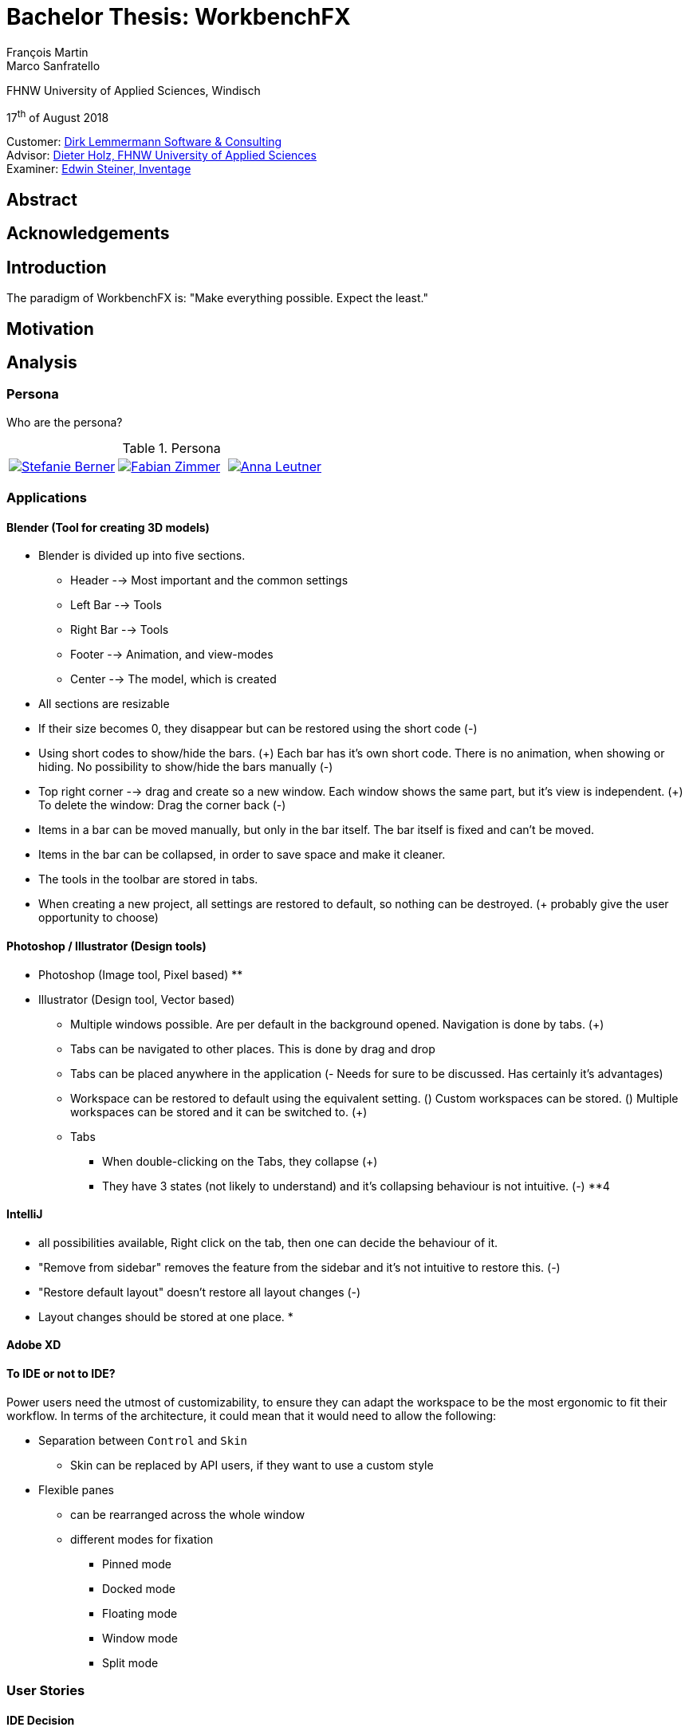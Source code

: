 = Bachelor Thesis: WorkbenchFX
François Martin; Marco Sanfratello

FHNW University of Applied Sciences, Windisch

17^th^ of August 2018

Customer: http://www.dlsc.com[Dirk Lemmermann Software & Consulting] +
Advisor: mailto:dieter.holz@fhnw.ch[Dieter Holz‚ FHNW University of Applied Sciences] +
Examiner: https://www.inventage.com/[Edwin Steiner‚ Inventage]

// Check symbol
:y: &#10003;
// Ensures references are displayed in "Figure x" format
:xrefstyle: short

== Abstract

== Acknowledgements

== Introduction
// TODO: (MARCO)
// TODO: (=>Kopie von Readme mit Open source)
The paradigm of WorkbenchFX is: "Make everything possible. Expect the least."

// TODO: differentiate somewhere the terms "implementor", "user" and "API user"

== Motivation
// TODO: (MARCO)
// TODO: Ausgangslage / Vision

== Analysis

=== Persona
Who are the persona?

[cols="1,1,1"]
.Persona
|===
|link:include/persona/stefanie_berner.pdf[image:include/persona/stefanie_berner.png[Stefanie Berner]]
|link:include/persona/fabian_zimmer.pdf[image:include/persona/fabian_zimmer.png[Fabian Zimmer]]
|link:include/persona/anna_leutner.pdf[image:include/persona/anna_leutner.png[Anna Leutner]]
|===

=== Applications
// TODO: add text here

==== Blender (Tool for creating 3D models)
// TODO: (MARCO)
* Blender is divided up into five sections.
** Header --> Most important and the common settings
** Left Bar --> Tools
** Right Bar --> Tools
** Footer --> Animation, and view-modes
** Center --> The model, which is created
* All sections are resizable
* If their size becomes 0, they disappear but can be restored using the short code (-)
* Using short codes to show/hide the bars. (+)
Each bar has it's own short code.
There is no animation, when showing or hiding.
No possibility to show/hide the bars manually (-)
* Top right corner --> drag and create so a new window.
Each window shows the same part, but it's view is independent. (+)
To delete the window: Drag the corner back (-)
* Items in a bar can be moved manually, but only in the bar itself.
The bar itself is fixed and can't be moved.
* Items in the bar can be collapsed, in order to save space and make it cleaner.
* The tools in the toolbar are stored in tabs.
* When creating a new project, all settings are restored to default, so nothing can be destroyed. (+ probably give the user opportunity to choose)
// TODO: use table instead of + and -?

==== Photoshop / Illustrator (Design tools)
// TODO: (MARCO)
* Photoshop (Image tool, Pixel based)
**

* Illustrator (Design tool, Vector based)
** Multiple windows possible. Are per default in the background opened. Navigation is done by tabs. (+)
** Tabs can be navigated to other places.
This is done by drag and drop
** Tabs can be placed anywhere in the application (- Needs for sure to be discussed. Has certainly it's advantages)
** Workspace can be restored to default using the equivalent setting. (+)
Custom workspaces can be stored. (+)
Multiple workspaces can be stored and it can be switched to. (+)
** Tabs
*** When double-clicking on the Tabs, they collapse (+)
*** They have 3 states (not likely to understand) and it's collapsing behaviour is not intuitive. (-)
**4
// TODO: use table instead of + and -?

==== IntelliJ
// TODO: (MARCO)
* all possibilities available,
Right click on the tab, then one can decide the behaviour of it.
* "Remove from sidebar" removes the feature from the sidebar and it's not intuitive to restore this. (-)
* "Restore default layout" doesn't restore all layout changes (-)
* Layout changes should be stored at one place.
*
// TODO: use table instead of + and -?

==== Adobe XD
// TODO: (MARCO)
// TODO: (mehr fokus auf ist eifach, keine docking elemente usw., was unterscheidet von anderen)

==== To IDE or not to IDE?
// TODO: (MARCO)
// TODO: (nur grob erklären, was erkenntniss, bei IDE: docking framework notwendig, modular approach hineinnehmen)
// TODO:
Power users need the utmost of customizability, to ensure they can adapt the workspace to be the most ergonomic to fit their workflow.
In terms of the architecture, it could mean that it would need to allow the following:

* Separation between `Control` and `Skin`
** Skin can be replaced by API users, if they want to use a custom style
* Flexible panes
** can be rearranged across the whole window
** different modes for fixation
*** Pinned mode
*** Docked mode
*** Floating mode
*** Window mode
*** Split mode

=== User Stories
// TODO: (MARCO)
// TODO: (Workshop with Customer, was very effective, Dieter Zitat, was especially effective because customer mentioned a different persona which changed everything)

==== IDE Decision
// TODO: (MARCO)

==== Differentiation to Eclipse RCP
// TODO: (MARCO)

=== Minimum Viable product (MVP)
// TODO: (MARCO)
As a result of our research we have enough information to create the minimum viable workbench for our use case.
Nonetheless we need to break down the functionality to it's simplest scenario.
// Kunde weiss, dass er ein minimales PRodukt erhält, welches er benutzen kann
// Wir stellen durch MVP sicher, dass ein shared understanding vorhanden ist, und wir vom gleichen reden
This way, we can assure our customer, that the minimal viable product as a result from this project. // TODO: ????
The reason why we do this is, that this way both parties are talking the same language regarding the expectations of the outcome of the project.
Furthermore it's an assurance for both of them.

Characteristic for all programs is: // TODO: move up as conclusion of comparison of programs

* A menu-bar on top of the application.
* Below the menu-bar is often a tool-bar, which contains the current, or most important tools represented through buttons (without collapsing).
* In center is often the window, in which the work is done.
* Usually there are on the left and right of the application bars, which can collapse.
They contain either further tools, buttons or a tree-view for navigation.
* Sometimes another bar which is collapsible is set below the main-window.
* Finally another tool-bar is set below the application.
It contains the least used tools, or tools which are needed at the end of the process.

The outcome of our research results in a minimalistic version of the workbench, our customer developed. // TODO: rewrite
The MVP is designed with the prototyping-tool `Figma`.
It's clickable prototype can be found at:
https://www.figma.com/proto/LY7jPWrDVQ5GG1zmvBdlA2MT/WorkbenchFX?scaling=contain&node-id=47%3A129[figma-prototype]

Below it is shown the final prototype:
[cols="1,1"]
.Minimal Viable Product (MVP)
|===
|link:include/mvp/home.png[image:include/mvp/home.png[Home Screen]]
|link:include/mvp/module.png[image:include/mvp/module.png[Module Screen]]
|===

=== Naming

==== Module Naming
// TODO: (link to Add Module Page)
To plug in functionality by the API user, we use modules.
However, the name `Module` is not ideal, since that name already has a lot of associations.
Additionally, when typing `extends Module` in an IDE, it will automatically imports Java's `Module`.
This makes it frustrating, as the implementor has to manually change the import.

To avoid confusion, we want to come up with a name which makes it clearer and less ambiguous.
We did a brainstorming to come up with ideas for possible names for `Module` (<<img-brainstorming-module>>).

.Brainstorming of possible names for `Module`.
[#img-brainstorming-module]
image::include/brainstorming_module.jpg[Module Brainstorming]

We discussed this with our customer and even though we did the brainstorming and came up with a lot of names, none of them seemed to feel "right".
Even though the name `Module` has a lot of associations, it's the only name that makes sense for what it stands for.
In the end, we decided to rename `Module` to `WorkbenchModule`.
We thought it would be easier to understand for our API users and that was the most important factor for us in this decision.
This is why we decided to stick with the word `Module`.
However, we decided to add the `Workbench` prefix, to remedy the importing issue mentioned above and to clearly separate it from the other `Module` classes in the JDK.

==== Navigation Drawer
We chose the name "Navigation Drawer" to be consistent with the naming in the https://material.io/guidelines/patterns/navigation-drawer.html[Material Design guidelines].
This makes sure we use the naming that will be the most familiar among other developers and is easily understandable.
An additional benefit is that if someone doesn't know what it means, they can simply look it up in the https://material.io/guidelines/patterns/navigation-drawer.html[Material Design guidelines].

=== API Design
API Users of WorkbenchFX don't only care about the API design, but also about the customizibility.

Our customer states that the intended API user would not have the need to entirely replace the `Skin`, as it is rarely done.
At first we didn't separate between `Control` and `Skin` for this reason.
Later on, our customer told us he would still consider the `Workbench` to be a `Control`, and that it would make more sense if used with https://gluonhq.com/products/scene-builder/[Scene Builder].
This is why we decided to have the `Workbench` extend `Control` and split it up into `Workbench` and `WorkbenchSkin`.
However, since we decided the API user would not want to replace the `WorkbenchSkin`, we decided to make `Workbench` and `WorkbenchSkin` final.
With this, we make it clear that `Workbench` and `WorkbenchSkin` are not designed to be subclassed.

This also means that we don't need to design the panes we use internally to be replaceable by the API user.
It is more important that the user experience is straightforward.
Still, the possibility of extending the workbench using modules is important to our customer.


=== Usability Tests
// TODO: (MARCO)

==== Dieter Holz, Advisor
// TODO: (MARCO)

===== Tabs mit Module Toolbar zusammen => gemeinsame Designsprache automatisch TODO

==== ***REMOVED***, UX Expert
// TODO: (MARCO)

===== Home Icon => HomeView, then AddModuleView => + icon

==== Annelore Egger, User Group
// TODO: (MARCO)

===== Dropdown => ToolbarItem

===== 2 Bars instead of 1 Bar

== Implementation
// TODO: (in the beginning, say that have a look at test modules, and implementation to see all features exactly in details, in action)

=== Layout
// TODO: (MARCO)
Challenge:
// TODO: ????

* Broad spectrum of usage possibilities (-> reduce to one central use case / user story)
* Unique glossary --> Like in the previous project, we aknowledge, that a shared understanding with the customer is needed.

Thus, we're going to define a unique glossary.
So everyone talks the same language.

To gather information and best practices in order to fulfill the needs of the project, we're going to look at several applications.
This includes features, usability and general appearance of the specific workbench.

==== Add Module Page
// TODO: (familiar from smartphones => Modulares konzept, mehrere kleine Applikationen, aber Application macht nicht Sinn als Name, verlinken auf Module Naming)

==== Tabs
// TODO: (from browsers etc., is more familiar)

==== Changes across Versions
// TODO: (visual, with screenshots), tabbar scrollbar why

==== Easy Styling
// TODO: (durch Fabian einfach Stylebar, war fokus, dann beispiel dark theme, von wegen ist so einfach machbar! betonen)

=== Architecture
// TODO: (FRANÇOIS)

==== Constructing the Workbench
Since we want to enable the API user to customize the workbench as much as possible, we need to think about in which way the API user should need to interact with our API to do so.
Of course, the resulting API design from this needs to work with our implementation as well.
When we implemented the pagination on the add module page, we wanted the API user to be able to choose the amount of modules shown per page.
To do so, our initial idea was to design the API for creating a `Workbench` object like this:
[source,java]
----
Workbench.of(module1, module2)
           .modulesPerPage(10);
----
This would be very easy to use, but it turned out to be not practical, since the `GridPane` with the module tiles are being initialized in the constructor of `Workbench`.
Changing the amount of modules per page after the constructor was called, would mean that we would have needed to rebuild all of the pages with the modules again.
This is not only very inefficient, but also a very bad solution for this problem.

Another way of solving this would've been to initialize the `Workbench` object with a separate method after setting the amount of modules per page, like this:
[source,java]
----
Workbench.of(module1, module2)
           .modulesPerPage(10)
           .init();
----
This would mean that the `GridPane` with the tiles would only need to be built once.
However, this solution is also not very elegant.
If the API user doesn't want to set the amount of modules per page, they still need to call "init()".
Also, in this case the API user must remember to call `init()`, which is easy to forget.

One of the better options would be to solve it like this:
[source,java]
----
Workbench.of(10, module1, module2);
----
We would simply pass in the amount of modules to the `.of()` method.
This would work, however it has some disadvantages.
For example, the readability suffers: "What does that 10 mean again?".
Also, since we want the API user to be able to define their own controls for the tabs and tiles using factories, we noticed that we also need to pass those factories in the same way.
This would not only make the readability worse, but this also means that if we want to stick to our paradigm, we would need to add multiple overloaded `of()` methods.
With 3 parameters (modules per page, tab and tile factory) this would result in the combinations in <<combinations-overloaded-workbench>>.

.Combinations of overloaded Workbench.of() methods
[#combinations-overloaded-workbench]
|===
|No. |Modules per Page |Tab Factory |Tile Factory

|1
|
|
|

|2
|{y}
|
|

|3
|
|{y}
|

|4
|
|
|{y}

|5
|{y}
|{y}
|

|6
|
|{y}
|{y}

|7
|{y}
|{y}
|{y}
|===

Only 3 parameters result in 7 overloaded `of()` methods, which is already quite a lot.
Should we need to add more parameters in the future, it would get even worse.

This is why we decided to go with our final solution, to *use the builder pattern*.
Using it results in the following syntax:
[source,java]
----
Workbench.builder(module1, module2)
           .modulesPerPage(10)
           .build();
----
This solution solves all of the problems.
It's not possible to forget `build()`, since else it won't return a `Workbench` object.
It's expandable to a large amount of parameters.
It allows for maximum flexibility, i. e. any combination of the parameters in any order can be specified.
We decided against keeping the original `Workbench.of(module1, module2)` notation, since using the builder doesn't require a lot more code and doesn't introduce more complexity.

==== WorkbenchModule Lifecycle
The following UML diagrams explain how the lifecycle of a `WorkbenchModule` works.
The diagrams are simplified to a degree that is relevant for the implementor of a `WorkbenchModule` and are *not* complete and *not* exhaustive by design.
The goal is to explain the principle of interactions on modules when using `Workbench#openModule(WorkbenchModule)` and `Workbench#closeModule(WorkbenchModule)` with a minimal amount of examples.

*Generally*, when clicking on a tile in the `AddModuleView`, `Workbench#openModule(WorkbenchModule)` gets called. +
When clicking on the `x` icon of a tab, `Workbench#closeModule(WorkbenchModule)` gets called.

Overview of the lifecycle in a state diagram, showing all state changes that can occur (<<img-module-lifecycle>>).

.Module Lifecycle.
[#img-module-lifecycle]
image::include/UML/svg/Module Lifecycle.svg[Module Lifecycle]

Process of opening two modules in sequence, followed by opening the first module again (<<img-open-module>>).

.Opening of modules.
[#img-open-module]
image::include/UML/svg/Opening of Modules.svg[Opening of Modules]

Two open modules, closing of the active module (<<img-close-module-active>>).

.Closing of modules, active module.
[#img-close-module-active]
image::include/UML/svg/Close Module Active.svg[Close Module Active]

Two open modules, closing of the inactive module (<<img-close-module-inactive>>).

.Closing of modules, inactive module.
[#img-close-module-inactive]
image::include/UML/svg/Close Module Inactive.svg[Close Module Inactive]

Two open modules, closing of the active module, where the call to `WorkbenchModule#destroy()` returns false (<<img-close-module-interrupt-active>>).
This leads to the closing process getting interrupted.
The implementor of `WorkbenchModule` can then choose to do cleanup actions or open a confirmation dialog, following a call to `WorkbenchModule#close()`, when the module should definitely be closed.

.Closing of modules interrupted, active module.
[#img-close-module-interrupt-active]
image::include/UML/svg/Close Module Interrupted Active.svg[Close Module Interrupted Active]

Two open modules, closing of the inactive module, where the call to `WorkbenchModule#destroy()` returns false (<<img-close-module-interrupt-inactive>>).
This leads to the closing process getting interrupted.
The module which interrupted the closing process will be opened, so that the user's attention will be directed towards the interrupting module, so they can take appropriate actions.

.Closing of modules interrupted, inactive module.
[#img-close-module-interrupt-inactive]
image::include/UML/svg/Close Module Interrupted Inactive.svg[Close Module Interrupted Inactive]

To learn more about the interactions in detail, look at the tests below, since the tests verify the exact order of the calls and cover more situations in detail:

* <<test-reference.adoc#_open_modules,Opening of Modules>>
* <<test-reference.adoc#_close_modules,Closing of Modules>>
* <<test-reference.adoc#_close_modules_interrupted,Closing of Modules Interrupted>>

===== Challenges
Designing the module lifecycle was a challenge we didn't expect.
There were a few goals we wanted to achieve:

* Easy to understand
* Self-explanatory sequence and ordering
* Require the least amount of work from Fabian to use it
* Fulfill the needs of Steffi, cover as many use-cases as possible
* Easy to use, even for complex scenarios

If we make it too complex, Fabian could get confused. +
If we require lots of work to use it, Fabian could get frustrated. +
However, if we make it too easy, Steffi can't cover all of her use cases. +
At the same time, making it more complex potentially makes it less self-explanatory, which in turn makes it harder to use.

The challenge was to strike a balance between complex and easy, ensuring both Fabian and Steffi would be happy with the API.

The first design decision we made was to have it as an abstract class.
This way, we can already pre-define as many lifecycle methods as possible, so Fabian has the least amount of work.
Still, we enable Steffi or even Fabian in some more advanced use cases to override the lifecycle methods they need, to augment or replace the implementation with their own.
The compromise here was to have `#activate()` as the only lifecycle method that *must* be implemented, as it returns the view of the module that should be displayed.
But, since the only thing Fabian has to define is `return view;`, which is acceptable.

We realized every module needs a reference to the `Workbench`, but we can't pass it in the constructor, since at the time of the construction of a `WorkbenchModule`, the `Workbench` doesn't exist yet.
This lead to the `#init(Workbench)` lifecycle method, which initially sets the `workbench` reference, but also allows implementors to initialize their module.

Then, we knew we needed lifecycle methods, so the implementor can know whether their module is the currently active module, which lead us to `#activate()` and `#deactivate()`.
This makes it possible for example to have certain module-specific menu-items in the `NavigationDrawer` or `ToolbarItem`{empty}s in the Toolbar, by adding them with `#activate()` and removing them with `#deactivate()`.

Finally, we need to allow the implementor to free up resources when a module is closed, which lead us to the `#destroy()` lifecycle method.
This was a bit of a challenge itself though, since initially we thought it would be enough to have `void` as the return type.
Then we realized there could be a use case, in which the implementor may want to open a confirmation dialog before a module is being closed.
Again, we thought about different possible solutions and decided to return a `boolean`, allowing the implementor to specify whether the module can be closed or not.
In case of a confirmation dialog before closing the module, the implementor can simply return `false`, causing the closing of the module to get interrupted.

==== API Design of WorkbenchModule
As with the design of the lifecycle, having a simple and easy to understand API overall for `WorkbenchModule` is very important to us.
If there is a lot of code with a lot of methods in the `WorkbenchModule` class, it could make it harder for people to understand how to use the API and how it works.
This is why we very carefully introduced complexity into a `WorkbenchModule`, and only added what really enhanced the user experience to a point that would justify the added code.
We also considered to only add methods which are needed to fulfill a certain use case, which is likely to occur.

===== Added API
One part of a `WorkbenchModule` are its identifying properties.
We decided for a `WorkbenchModule` to have a *name* and an *icon*.
They are necessary, because they are shown in tabs and tiles representing each `WorkbenchModule`.

Every `WorkbenchModule` also has a reference to the `Workbench` object.
This makes it possible to individually adapt the `Workbench` by calling `getWorkbench()`.
This enables the `WorkbenchModule` to have full control over the `Workbench`, for example to switch to other modules.

When we added the module toolbar, we also thought it would make the most sense to include the lists with the `ToolbarItem`{empty}s in the `WorkbenchModule` itself, as they are specific for each module.

===== Rejected API
Generally, we decided to not include anything that wasn't strictly specific to a `WorkbenchModule`.

For example, we discussed whether or not to include a list with `WorkbenchModule` specific `MenuItem`{empty}s to be shown in the `NavigationDrawer`.
In the end, we decided against it, since the `NavigationDrawer` contains global `MenuItem`{empty}s.
If there was one list in `Workbench` and one in each `WorkbenchModule`, API users could get confused.
API users who don't know of the global list in the `Workbench`, could falsely think the `NavigationDrawer` is specific to each module, causing them to add the same `MenuItem`{empty}s in each `WorkbenchModule`.
Additionally, some possible open questions it could cause would be:

* Is there a separate module-specific `NavigationDrawer`?
* Does the list of `MenuItem`{empty}s in the `WorkbenchModule` override or augment the list in the `Workbench`?
* How are the module-specific and global `MenuItem`{empty}s separated?
* Are the module-specific `MenuItem`{empty}s inserted on the top or the bottom?

API users are still able to define module-specific `MenuItem`{empty}s with the already existing API, by adding them to the global list in `activate()` and removing them in `deactivate()`.
This way, we give the API users the choice of how to include them and they don't miss out on any functionality.
It also eliminates the "guessing" of how it was implemented, as it can be observed above in the possible open questions.

==== Icon: Node vs File vs Image
To specify an icon for a `WorkbenchModule`, there are different ways to implement this in the API.

===== Node
The most generic option would be to have the API user pass in a `Node` in the constructor to use as the icon.

The problem is that we display the icon in two places: one in the `Tab` and one in the `Tile`.
The JavaFX API of `Node` is designed to have zero or one parent cite:[noauthor_node_nodate].
This means the API user would need to pass in two `Node` objects, one for the icon of the `Tab`, and one for the `Tile`.

Since the icon will always be the same for the `Tab` and the `Tile`, this feels very redundant and is very error-prone.
Should the implementor not know about this, they could pass in the same `Node` twice and wonder why only one icon is being displayed.
This could cause the implementors to believe this to be a bug.
Sure, we could check in the constructor if both `Node`{empty}s are referring to the same object, but it's still not very user-friendly.

===== File
Another option would be to have the API user pass in a file, referring to the path of the icon.
This way, we don't have the same issues as mentioned in <<_node>>.
However, it is quite limiting, since if the API user wants to use an icon from Font Awesome or Material Design Icons, they would need to find the icon as an image and refer to the file.
This is quite cumbersome, compared to using the `FontAwesomeFX` library and simply specifying `FontAwesomeIcon.GEAR` for example.
Also, this would not allow API users to make use of JavaFX' support for image files with multiple scaling factors, to account for different display resolutions cite:[lemmermann_javafx_2017].

===== Image
We decided to use `Image` as one of the options of passing in an icon in the constructor of `WorkbenchModule`.
There are none of the issues mentioned in <<_node>>, since the `Image` will be wrapped in an `ImageView`, when `WorkbenchModule#getIcon()` gets called by the `Tab` and `Tile`.
Also, it allows API users to make use of JavaFX' support for image files with multiple scaling factors cite:[lemmermann_javafx_2017].

Unfortunately, it doesn't solve the issues with icons from libraries, as mentioned in <<_image>>.
To solve this, we looked at what were the most widely used icon libraries.
Font Awesome is the most popular icon set, which is why we chose to include it as another option in the constructor cite:[noauthor_font_nodate].

Also, since the design of WorkbenchFX is highly influenced by Material Design, we wanted to include an icon set that would include Material Design icons.
FontAwesomeFX offers support for the https://material.io/tools/icons/?style=baseline[official Material Design Icons by Google] and also https://materialdesignicons.com/[Material Design Icons] cite:[noauthor_fontawesomefx_nodate].
Since all of the icons from the https://material.io/tools/icons/?style=baseline[official Material Design Icons by Google] are included, along with many others in the icon set of https://materialdesignicons.com/[Material Design Icons], we also included a constructor option for https://materialdesignicons.com/[Material Design Icons].

==== MVP
// TODO: (FRANÇOIS)
// TODO: (minimal überarbeiten, weil control overkill, aber trotzdem separierung in view and presenter, good experience in PreferencesFX)
MVP (Model View Presenter) was used as general architecture pattern.
// TODO: why?
At first, we used a separate `WorkbenchModel` object for the model.
Our customer suggests that it would be easier to skip the `WorkbenchModel` class and just put the logic in `Workbench`, since that's the place where he would expect such logic.
We decide to change it in a way that `Workbench` is the model object in the MVP pattern in our case.
This simplifies the architecture and readability is improved, since methods are where they would be expected.

// TODO: used view and presenter class, with view being interface and presenter being abstract.
`View` is an interface, because it's used as a mixin.
We implemented it this way because every view needs to already extend a certain JavaFX class and multiple inheritance is not possible in Java, so using an abstract class here isn't an option.
This makes it possible to initialize all views in the same way while also resulting in less code duplication, since the `init()` method and the JavaDoc doesn't need to be rewritten over and over again.
`Presenter` is abstract, because it acts more like a "super class" of all the presenters.
Since all presenters don't need to extend anything else, using an abstract class here is possible.

==== Overlays
To enable the API user to easily show a custom overlay with the option of having a black transparent `GlassPane` in the background, they can use the respective `Workbench#showOverlay()` and `Workbench#hideOverlay()` methods.

The GUI of WorkbenchFX is organized in layers.
At all times, there is a layer of the general WorkbenchFX GUI, which is being represented by the view class `WorkbenchView`.

When showing an overlay, a `GlassPane` is added to the scene graph and shown on top of the WorkbenchFX GUI, followed by the overlay itself on top of the `GlassPane`.
This ensures there is a "scrim"cite:[noauthor_elevation_nodate] between the WorkbenchFX GUI and the overlay (<<overlay-scrim>>).

.Overlay with scrimmed background
[#overlay-scrim]
image::include/overlay.png[Overlay with scrimmed background]

When hiding an overlay, it is made invisible and is not removed from the scene graph, so recurring overlays don't need to be re-inserted into the scene graph again.
This is more efficient and especially overlays with animations profit from this design, since they run smoother when shown and hidden multiple times.
In case of an application with very memory-intensive overlays, there is a possibility to call `Workbench#clearOverlays()`, which will remove all overlays from the scene graph and free them up to be garbage collected.

Each overlay has its own `GlassPane` and it is possible to open multiple overlays on top of each other.
While it is not recommended to open an overlay on top of another overlay, it frees the API user from having to account for timing / concurrency issues (see <<_challenges_2>>) during transitions between overlays.

===== Challenges
At first, we designed the API to not allow multiple overlays to be shown on top of each other.
This enabled us to have one `GlassPane` to use for all overlays and prevented the API user from showing multiple overlays on top of each other, which is bad practice. +
However, this lead to timing / concurrency issues when switching from one overlay to another.
When closing the stage with two open modules, which both would interrupt the closing process with a closing dialog, confirming the close on the first dialog would cause no dialog to be shown at all, even though the closing dialog of the second module should've been shown.
It turned out `showOverlay()` to show the second dialog was called fractions of a second earlier than `hideOverlay()`.
This resulted in the second dialog to be shown first, which was then hidden with the call to `hideOverlay()`.
Since the whole process is asynchronous and highly depends on the changes in JavaFX's scene graph that are out of our control, we decided to allow multiple overlays to be shown on top of each other.
Since the overlap during the transition between two overlays is so minimal that it can't be seen, this is not a problem visually.
Even if we would've gotten the synchronization right internally, it would still mean an API user choosing to show two subsequent overlays would need to account for timing / concurrency issues as well, which was not acceptable for us.

Initially we also designed the API in a way that would require overlays to be loaded, either with a separate method call or during the creation of `Workbench`, before they could be shown.
While this resulted in the best performance possible, since the overlays could be loaded hidden with the start of the application, it made the API more complex.
Since changes in the scene graph can be performed quite quickly by JavaFX, resulting in the performance benefits to not be significant, we decided to change the API to load the overlays into the scene graph as they are being shown.
But we decided to go for a compromise: we would still not remove the overlays when they are being hidden, to make sure they can be loaded faster the next time they are being shown, since they already have been added to the scene graph.

== Processes

=== Development

==== GitHub
The programming is being done in a GitHub repository.
We work using the git flow branching model cite:[noauthor_successful_nodate].
Every change is represented in a pull request to develop from the feature branches.

==== Code Review
To improve the quality of the code and also ensure https://www.agilealliance.org/glossary/collective-ownership/[collective code ownership], every pull request gets code reviewed by the other person.
This worked very well for us, since comments that were made by the other person always lead to improvements and code of higher quality.

==== SCSS instead of CSS
// TODO: (MARCO)
// TODO: Explain reason why we use SCSS instead of CSS
Less code.
Easier to read.
Plugin for IntelliJ which translates SCSS code into CSS:
https://www.jetbrains.com/help/idea/transpiling-sass-less-and-scss-to-css.html[SCSS to CSS]

There is no margin in JavaFX CSS.
We've made a workaround using a `SCSS Mixin` which looks like this:

Creating the `Mixin`:
[source,sass]
----
@mixin margin-all($margin) {
  -fx-padding: $margin;
  -fx-border-insets: $margin;
  -fx-background-insets: $margin;
}
----

Using the `Mixin` in code:
[source,sass]
----
.my-class {
  @include margin-all(1.5em);
}
----

A `Mixin` includes code, created by the `Mixin` and puts it in the place where it was called.
Link: http://thesassway.com/advanced/pure-sass-functions[SCSS - Mixin]

==== General Conventions
// TODO: (MARCO)
// TODO: (CSS, PreferencesFX kopieren GOogle Java style guide)
We have decided to define some general conventions:

In CSS it is possible to give multiple classes the same layout.
For example:
[source,sass]
----
.myClass-1, .myClass-2 {
  -fx-padding: 1em;
  -fx-border-insets: 1em;
  -fx-background-insets: 1em;
}
----
this is possible, but it's readability is not that good.
SCSS provides a special tag for such situations, the `@extend`-tag:
[source,sass]
----
.myClass-1 {
  -fx-padding: 1em;
  -fx-border-insets: 1em;
  -fx-background-insets: 1em;
}

.myClass-2 {
  @extend .myClass-1;
}
----
In both cases, both classes have the same attributes.
But the readability is much better in the second example.
Plus, there is the possibility to add another attributes in `.myClass-2`.
[source,sass]
----
.myClass-2 {
  @extend .myClass-1;
  -fx-color: RED;
}
----
`.myClass-2` inherits from `.myClass-1` and can be extended.
https://sass-lang.com/guide[SCSS - @extend]

Another convention we use is the separation of all scss-files.
For readability we have the `main.scss` file separated into multiple scss files.
In the `main.scss` we include all those other files and this "main file" will be compiled as a css file.
Using the `@include` tag looks like this:
[source,sass]
----
@include file1;
@include file2;
@include file3;
----
The files to be included are named with an underscore as prefix: `_file1.scss`.

=== Testing
// TODO: (FRANÇOIS)
// TODO: what do we want to cover?
// TODO: Idea: Anzahl Zeilen Code mit Anzahl Zeilen Tests vergleichen

==== Spock vs JUnit

==== Testing Utilities
// TODO: (kurz erwähnen, was verwendet und wieso?) => mockito und awaitility => bisschen wegen concurrency, TESTFX!!!! Integration tests

=== Building

==== Travis CI
To simplify the code review process, we are using Travis CI.
Travis CI is a build server similar to Jenkins.
Compared with Jenkins, it runs in the cloud and is much more straight forward to set up in our experience.
The biggest advantage is the tight integration with GitHub, which for example allows automatic building of pull requests.
GitHub then directly shows the build status in every pull request and we also set up that a pull request can't get merged until the build passes.
With every build, Travis will compile the code, run checkstyle and tests.

We agreed with our customer to use the Google Java Code Style guidelines, as they are used in one of the most-widely used libraries in Java, Guava cite:[idan_top_2017], and because of its well-maintained open source checkstyle configuration on GitHub cite:[noauthor_checkstyle:_2018].
If checkstyle finds code style violations, we set it up to fail the build.
This provides us with immediate feedback when we open a new pull request and forgot to run checkstyle checks ourselves.
Also, it makes it easier for the reviewer, since they don't need to run the tests and checkstyle themselves every time.

In order to get build results from Travis faster we enabled "Auto Cancellation".
If there are a lot of pushes from the same branch or pull request, Travis will then cancel all but the most recent build in the queue for each branch or pull request.

Travis makes two checks each time you make a push to the repository.
The first check is the "push-check", which tests the compatibility of the current branch (<<travis-check>>) cite:[noauthor_travis_nodate].
The second one is the "pr-check", which emulates a merge with the target branch in order to check if the merge leads to errors making the build fail (<<travis-check>>) cite:[noauthor_travis_nodate].
This has the huge advantage that our work is not only easier but also safer to accomplish.

.Check by Travis CI on a GitHub pull request
[#travis-check]
image::include/travis-check.png[Check by Travis CI on a GitHub pull request]

==== Codecov.io
Since testing was one of our main tools to ensure good code quality, we wanted to also make use of code coverage.
This is where codecov.io came in.
It's a platform that visualizes code coverage and also integrates nicely with GitHub and Travis.
The code coverage itself is measured by https://www.eclemma.org/jacoco/[JaCoCo] and is specified in the `pom.xml` of `workbenchfx-core`.
We set it up so that every successful Travis build would push the code coverage to codecov.io.
Thanks to the GitHub integration, a codecov bot would create a comment on every pull request, that gets updated with pushes to the branch of the pull request (<<codecov-comment>>).
Also, codecov.io would show a "check" in GitHub and would only pass if certain conditions are met.
One of those is that the code coverage must not be lower than it previously was (<<codecov-check>>).
The other one was the `diff` coverage, that measured how much of the added code was covered (<<codecov-check>>).

Codecov.io also enables to set exceptions on certain classes, which should not be taken into account for the code coverage.
We mainly did this for view classes, since they cannot really be unit-tested.
Also, we added abstract classes and interfaces to the exceptions, since it wasn't possible for JaCoCo to recognize executions of lines in them.
See <<misc-reference.adoc#_codecov_io_exceptions_codecov_yml,Codecov.io Exceptions>> for all of the concrete classes we removed from code coverage.

We didn't set a goal for the code coverage per se, since we didn't want it to lead us to try to test everything.
But in general, we tried to keep the code coverage over 90%, which is already quite high.
In the end, we were able to reach a code coverage of *94.67%*.

We realized code coverage is a useful tool, but you can't solely rely on it.
For example, if we added a lot of new fields with mutators and accessors, we noticed we almost always weren't able to meet the goals defined by codecov.io in the GitHub checks.
This is because getters and setters are not tested cite:[osherove_art_2013, page=11].
This leads to the coverage results getting skewed, since there is more code that is also not covered, reducing the code coverage.
In this case, it is the creator of the pull request's responsibility to check, whether there is untested code that needs to be covered or if it is just the mentioned effect.
Also, it is the reviewer's responsibility to validate the creator's decision in this regard, as sometimes checking the code coverage can be forgotten.
If the results were skewed, we went with the pragmatic approach and chose to still merge the pull request.
This approach worked very well for us and our decision payed off, given the high code coverage we reached.

Still, code coverage can be a double-edged sword.
As we saw, a lower code coverage doesn't always equal less code quality.
As we realized, this is also true for the opposite.
Simply because a line of code was executed during a test, doesn't necessarily mean it was tested properly.
That's where code review comes in, and we had to remind ourselves constantly to not rely on code coverage *too* much.
We still need to check whether all of the edge cases have been tested and if the tests really perform all necessary verifications.

However, using codecov.io proved to be really useful to us.
We had a quick overview over the code coverage and as with Travis, it was one step less in our code review process.
We didn't always have to build the branch to see the code coverage and the checks on GitHub doubled as a reminder to have a look at the code coverage.

.Example comment on GitHub by the Codecov.io bot
[#codecov-comment]
image::include/codecov-comment.png[Example comment on GitHub by the Codecov.io bot]

.Check by codecov.io on a GitHub pull request
[#codecov-check]
image::include/codecov-check.png[Check by codecov.io on a GitHub pull request]

=== Releasing
// TODO: (FRANÇOIS)

==== Process Explanation

==== Release Automation
We also automated part of the release process with Travis.
When we push a git tag on the master branch, Travis will run `mvn install`, make zips of the documentation and javadoc, followed by creating a release on GitHub and uploading the zips along with the built `jar`{empty}s.
The only thing left is to edit the title and description with the release and its changelog, respectively.

This made releasing quicker and meant less repetitive effort on our side.

== Lessons learned
// TODO: (we did already in the start was good idea since lots of things improved, erwähnen PreferencesFX Lessons Learned => refactoring, testing, usw, checkstyle, javadoc gerade gemacht)

=== Value of User Stories
// TODO: (MARCO)
// TODO: (How good was workshop etc.)

=== Working Agile
Even though we had to face a lot of challenges, there is one thing we are especially grateful about: working in an agile way. +
Because of the agile approach and having the whole development process transparently on GitHub, we were able to get constant feedback from our customer.
This way, issues or misunderstandings in communication quickly became obvious and we were able to adjust the implementation accordingly right away.
This enabled us to develop a product of very high quality, which meets the demands of our customer and future users alike. +
So in the end, working agile enabled us to quickly identify and resolve challenges.

For example, the separation between `Workbench` and `WorkbenchSkin` only became obvious later in the project (see <<_api_design>>).
If we didn't get constant feedback from our customer, we would probably only have recognized this when it was too late - at the end of the project.
Thanks to the agile way, we could resolve this quickly and early on in the project.

=== Hacking Day
// TODO: (MARCO)
// TODO: (Dirk hat selber erkannt, dass nicht so einfach wie man es sich vorstellt, dass es Dirk auch etwas gebracht hat zu erkennen => besser im Projekt eingebunden, besser gemerkt wo Probleme sind)

=== Animations
// TODO: (FRANÇOIS)
// TODO: (Wirking auf User Experience unterschätzt, da so gut, nicht abschaltbar, da keinen Sinn macht sonst)

=== Switch from Gradle to Maven
// TODO: (FRANÇOIS)

=== Build Automation
// TODO: (FRANÇOIS)
// TODO: (see hotfix release, von anfang an, damit probleme vermeiden, war super, automatisierte alles am anfang)

=== Java 8 / 9 / 10
// TODO: (FRANÇOIS)
// TODO: (Paradebeispiel, Rückstand von Technologie wegen anderen, da andere es noch nicht verwenden..., Dokumentieren Situation geändert wegen Java 9 deprecated)

=== Don't underestimate the seemingly most simple tasks
// TODO: (FRANÇOIS)
// TODO: (Closing of modules, how hard it was, completablefuture...)

== Summary
// TODO: (MARCO)

=== Future Implications
// TODO: (what features can be done later?)

== Bibliography
bibliography::[]

== Honesty Declaration
It is hereby declared that the contents of this report, unless otherwise stated, have been authored by François Martin and Marco Sanfratello. All external sources have been named and quoted material has been attributed appropriately.

The signatures are delivered separately.

// TODO: insert place and date here
